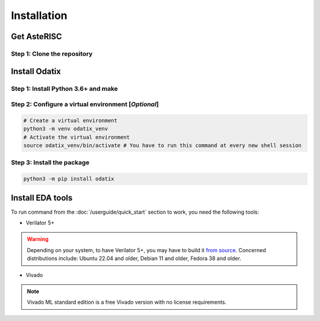 ************
Installation
************

Get AsteRISC
============

Step 1: Clone the repository
----------------------------

.. tabs::

   .. group-tab:: Ubuntu/Debian

      .. code-block:: console

         sudo apt update
         sudo apt install -y git
         git clone https://github.com/jsaussereau/AsteRISC.git
         cd AsteRISC/
         git submodule update --init --recursive

   .. group-tab:: Fedora/CentOS/AlmaLinux

      .. code-block:: console

         sudo dnf update
         sudo dnf install -y git
         git clone https://github.com/jsaussereau/AsteRISC.git
         cd AsteRISC/
         git submodule update --init --recursive

   .. group-tab:: Arch Linux

      .. code-block:: console

         sudo pacman -Syu
         sudo pacman -S git --noconfirm
         git clone https://github.com/jsaussereau/AsteRISC.git
         cd AsteRISC/
         git submodule update --init --recursive

Install Odatix
==============

Step 1: Install Python 3.6+ and make
------------------------------------

.. tabs::

   .. group-tab:: Ubuntu/Debian

      .. code-block:: bash

         sudo apt update
         sudo apt install -y python3 python3-pip python3-venv make

   .. group-tab:: Fedora/CentOS/AlmaLinux

      .. code-block:: bash

         sudo dnf update
         sudo dnf install -y python3 make

   .. group-tab:: Arch Linux

      .. code-block:: bash

         sudo pacman -Syu
         sudo pacman -S python3 make --noconfirm

Step 2: Configure a virtual environment [*Optional*]
----------------------------------------------------

.. code-block:: bash

   # Create a virtual environment
   python3 -m venv odatix_venv
   # Activate the virtual environment
   source odatix_venv/bin/activate # You have to run this command at every new shell session

Step 3: Install the package
----------------------------

.. code-block:: bash

   python3 -m pip install odatix


Install EDA tools
=================

To run command from the :doc:`/userguide/quick_start` section to work, you need the following tools:

- Verilator 5+

.. warning::
   Depending on your system, to have Verilator 5+, you may have to build it `from source <https://verilator.org/guide/latest/install.html#git-quick-install>`_.
   Concerned distributions include: Ubuntu 22.04 and older, Debian 11 and older, Fedora 38 and older.

- Vivado

.. note::
   Vivado ML standard edition is a free Vivado version with no license requirements.
